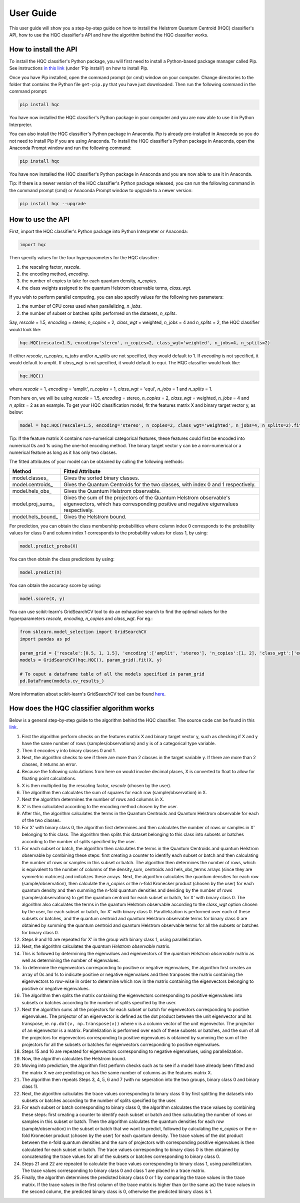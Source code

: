 User Guide
==========

This user guide will show you a step-by-step guide on how to install the Helstrom Quantum Centroid (HQC) classifier's API, how to use the HQC classifier's API and how the algorithm behind the HQC classifier works. 

How to install the API
----------------------

To install the HQC classifier's Python package, you will first need to install a Python-based package manager called Pip. See instructions `in this link <https://github.com/BurntSushi/nfldb/wiki/Python-&-pip-Windows-installation>`_ (under 'Pip install') on how to install Pip.

Once you have Pip installed, open the command prompt (or cmd) window on your computer. Change directories to the folder that contains the Python file ``get-pip.py`` that you have just downloaded. Then run the following command in the command prompt:

.. code:: bash

    

    pip install hqc

You have now installed the HQC classifier's Python package in your computer and you are now able to use it in Python Interpreter.

You can also install the HQC classifier's Python package in Anaconda. Pip is already pre-installed in Anaconda so you do not need to install Pip if you are using Anaconda. To install the HQC classifier's Python package in Anaconda, open the Anaconda Prompt window and run the following command:

.. code:: bash

    

    pip install hqc

You have now installed the HQC classifier's Python package in Anaconda and you are now able to use it in Anaconda.

Tip: If there is a newer version of the HQC classifier's Python package released, you can run the following command in the command prompt (cmd) or Anaconda Prompt window to upgrade to a newer version:

.. code:: bash

    

    pip install hqc --upgrade

How to use the API
------------------

First, import the HQC classifier's Python package into Python Interpreter or Anaconda:

.. code:: python

    import hqc

Then specify values for the four hyperparameters for the HQC classifier:

1. the rescaling factor, *rescale*.

2. the encoding method, *encoding*.

3. the number of copies to take for each quantum density, *n_copies*. 

4. the class weights assigned to the quantum Helstrom observable terms, *class_wgt*.

If you wish to perform parallel computing, you can also specify values for the following two parameters:

1. the number of CPU cores used when parallelizing, *n_jobs*.

2. the number of subset or batches splits performed on the datasets, *n_splits*.

Say, *rescale* = 1.5, *encoding* = stereo, *n_copies* = 2, *class_wgt* = weighted, *n_jobs* = 4 and *n_splits* = 2, the HQC classifier would look like:

.. code:: python

    hqc.HQC(rescale=1.5, encoding='stereo', n_copies=2, class_wgt='weighted', n_jobs=4, n_splits=2)

If either *rescale*, *n_copies*, *n_jobs* and/or *n_splits* are not specified, they would default to 1. If *encoding* is not specified, it would default to amplit. If *class_wgt* is not specified, it would default to equi. The HQC classifier would look like:

.. code:: python

    hqc.HQC()

where *rescale* = 1, *encoding* = 'amplit', *n_copies* = 1, *class_wgt* = 'equi', *n_jobs* = 1 and *n_splits* = 1.

From here on, we will be using *rescale* = 1.5, *encoding* = stereo, *n_copies* = 2, *class_wgt* = weighted, *n_jobs* = 4 and *n_splits* = 2 as an example. To get your HQC classification model, fit the features matrix X and binary target vector y, as below:

.. code:: python

    model = hqc.HQC(rescale=1.5, encoding='stereo', n_copies=2, class_wgt='weighted', n_jobs=4, n_splits=2).fit(X, y)

Tip: If the feature matrix X contains non-numerical categorical features, these features could first be encoded into numerical 0s and 1s using the one-hot encoding method. The binary target vector y can be a non-numerical or a numerical feature as long as it has only two classes.

The fitted attributes of your model can be obtained by calling the following methods:

=======================   ============================================================================================================
Method                    Fitted Attribute
=======================   ============================================================================================================
model.classes_            Gives the sorted binary classes.
model.centroids_          Gives the Quantum Centroids for the two classes, with index 0 and 1 respectively.
model.hels_obs_           Gives the Quantum Helstrom observable.
model.proj_sums_          Gives the sum of the projectors of the Quantum Helstrom observable's eigenvectors, which has corresponding positive and negative eigenvalues respectively.
model.hels_bound_         Gives the Helstrom bound.
=======================   ============================================================================================================

For prediction, you can obtain the class membership probabilities where column index 0 corresponds to the probability values for class 0 and column index 1 corresponds to the probability values for class 1, by using:

.. code:: python

    model.predict_proba(X)

You can then obtain the class predictions by using:

.. code:: python

    model.predict(X)

You can obtain the accuracy score by using:

.. code:: python

    model.score(X, y)

You can use scikit-learn's GridSearchCV tool to do an exhaustive search to find the optimal values for the hyperparameters *rescale*, *encoding*, *n_copies* and *class_wgt*. For eg.:

.. code:: python

    from sklearn.model_selection import GridSearchCV
    import pandas as pd

    param_grid = {'rescale':[0.5, 1, 1.5], 'encoding':['amplit', 'stereo'], 'n_copies':[1, 2], 'class_wgt':['equi', 'weighted']}
    models = GridSearchCV(hqc.HQC(), param_grid).fit(X, y)

    # To ouput a dataframe table of all the models specified in param_grid
    pd.DataFrame(models.cv_results_)

More information about scikit-learn's GridSearchCV tool can be found `here <https://scikit-learn.org/stable/modules/generated/sklearn.model_selection.GridSearchCV.html>`_.        

How does the HQC classifier algorithm works
-------------------------------------------

Below is a general step-by-step guide to the algorithm behind the HQC classifier. The source code can be found in this `link <https://github.com/leockl/helstrom-quantum-centroid-classifier/blob/master/hqc/hqc.py>`_.

1. First the algorithm perform checks on the features matrix X and binary target vector y, such as checking if X and y have the same number of rows (samples/observations) and y is of a categorical type variable.

2. Then it encodes y into binary classes 0 and 1.

3. Next, the algorithm checks to see if there are more than 2 classes in the target variable y. If there are more than 2 classes, it returns an error.

4. Because the following calculations from here on would involve decimal places, X is converted to float to allow for floating point calculations.

5. X is then multiplied by the rescaling factor, *rescale* (chosen by the user).

6. The algorithm then calculates the sum of squares for each row (sample/observation) in X.

7. Next the algorithm determines the number of rows and columns in X.

8. X' is then calculated according to the encoding method chosen by the user.

9. After this, the algorithm calculates the terms in the Quantum Centroids and Quantum Helstrom observable for each of the two classes.

10. For X' with binary class 0, the algorithm first determines and then calculates the number of rows or samples in X' belonging to this class. The algorithm then splits this dataset belonging to this class into subsets or batches according to the number of splits specified by the user. 

11. For each subset or batch, the algorithm then calculates the terms in the Quantum Centroids and quantum Helstrom observable by combining these steps: first creating a counter to identify each subset or batch and then calculating the number of rows or samples in this subset or batch. The algorithm then determines the number of rows, which is equivalent to the number of columns of the density_sum, centroids and hels_obs_terms arrays (since they are symmetric matrices) and initializes these arrays. Next, the algorithm calculates the quantum densities for each row (sample/observation), then calculate the *n_copies* or the n-fold Kronecker product (chosen by the user) for each quantum density and then summing the n-fold quantum densities and deviding by the number of rows (samples/observations) to get the quantum centroid for each subset or batch, for X' with binary class 0. The algorithm also calculates the terms in the quantum Helstrom observable according to the *class_wgt* option chosen by the user, for each subset or batch, for X' with binary class 0. Parallelization is performed over each of these subsets or batches, and the quantum centroid and quantum Helstrom observable terms for binary class 0 are obtained by summing the quantum centroid and quantum Helstrom observable terms for all the subsets or batches for binary class 0.

12. Steps 9 and 10 are repeated for X' in the group with binary class 1, using parallelization.

13. Next, the algorithm calculates the *quantum Helstrom observable* matrix.

14. This is followed by determining the eigenvalues and eigenvectors of the *quantum Helstrom observable* matrix as well as determining the number of eigenvalues.

15. To determine the eigenvectors corresponding to positive or negative eigenvalues, the algorithm first creates an array of 0s and 1s to indicate positive or negative eigenvalues and then tranposes the matrix containing the eigenvectors to row-wise in order to determine which row in the matrix containing the eigenvectors belonging to positive or negative eigenvalues.

16. The algorithm then splits the matrix containing the eigenvectors corresponding to positive eigenvalues into subsets or batches according to the number of splits specified by the user. 

17. Next the algorithm sums all the projectors for each subset or batch for eigenvectors corresponding to positive eigenvalues. The projector of an eigenvector is defined as the dot product between the unit eigenvector and its transpose, ie. ``np.dot(v, np.transpose(v))`` where v is a column vector of the unit eigenvector. The projector of an eigenvector is a matrix. Parallelization is performed over each of these subsets or batches, and the sum of all the projectors for eigenvectors corresponding to positive eigenvalues is obtained by summing the sum of the projectors for all the subsets or batches for eigenvectors corresponding to positive eigenvalues.

18. Steps 15 and 16 are repeated for eigenvectors corresponding to negative eigenvalues, using parallelization.

19. Now, the algorithm calculates the Helstrom bound.

20. Moving into prediction, the algorithm first perform checks such as to see if a model have already been fitted and the matrix X we are predicting on has the same number of columns as the features matrix X. 

21. The algorithm then repeats Steps 3, 4, 5, 6 and 7 (with no seperation into the two groups, binary class 0 and binary class 1).

22. Next, the algorithm calculates the trace values corresponding to binary class 0 by first splitting the datasets into subsets or batches according to the number of splits specified by the user. 

23. For each subset or batch corresponding to binary class 0, the algorithm calculates the trace values by combining these steps: first creating a counter to identify each subset or batch and then calculating the number of rows or samples in this subset or batch. Then the algorithm calculates the quantum densities for each row (sample/observation) in the subset or batch that we want to predict, followed by calculating the *n_copies* or the n-fold Kronecker product (chosen by the user) for each quantum density. The trace values of the dot product between the n-fold quantum densities and the sum of projectors with corresponding positive eigenvalues is then calculated for each subset or batch. The trace values corresponding to binary class 0 is then obtained by concatenating the trace values for all of the subsets or batches corresponding to binary class 0.

24. Steps 21 and 22 are repeated to calculate the trace values corresponding to binary class 1, using parallelization. The trace values corresponding to binary class 0 and class 1 are placed in a trace matrix.

25. Finally, the algorithm determines the predicted binary class 0 or 1 by comparing the trace values in the trace matrix. If the trace values in the first column of the trace matrix is higher than (or the same as) the trace values in the second column, the predicted binary class is 0, otherwise the predicted binary class is 1.
